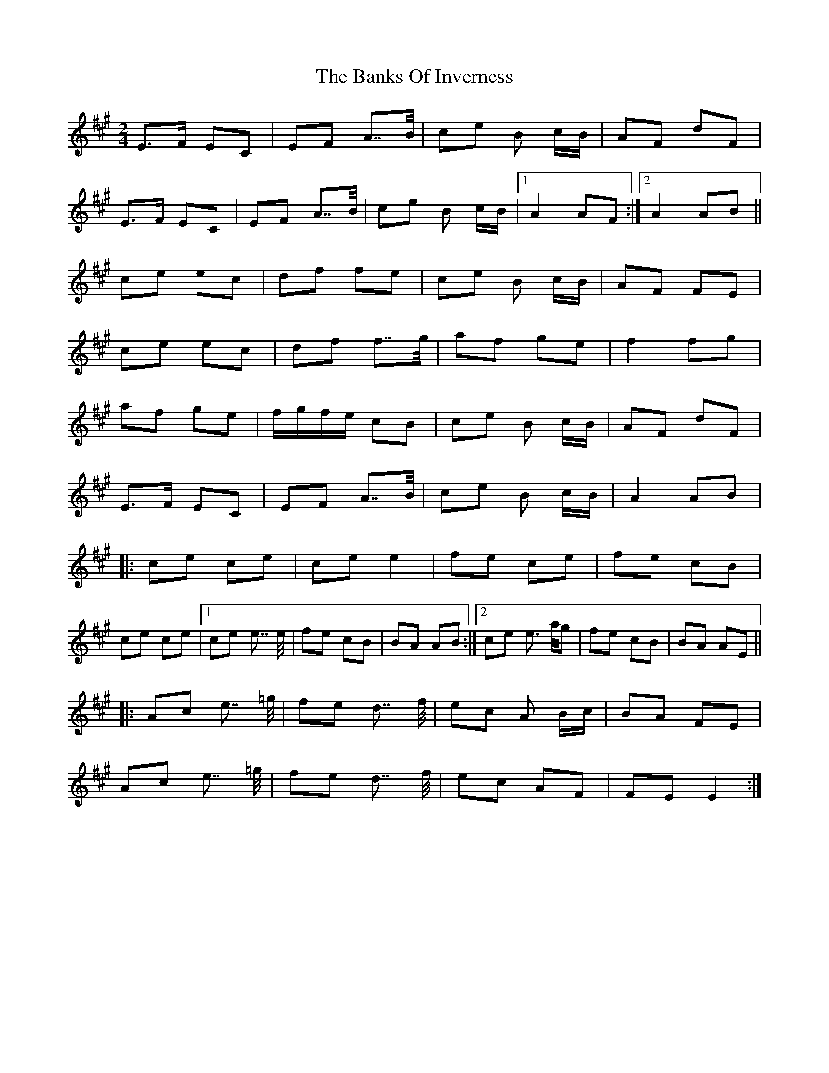 X: 1
T: Banks Of Inverness, The
Z: Ptarmigan
S: https://thesession.org/tunes/5119#setting5119
R: polka
M: 2/4
L: 1/8
K: Amaj
E>F EC|EF A>>B|ce B c/B/|AF dF|
E>F EC|EF A>>B|ce B c/B/|1 A2 AF:|2 A2 AB||
ce ec|df fe|ce B c/B/|AF FE|
ce ec|df f>>g|af ge|f2 fg|
af ge|f/g/f/e/ cB|ce B c/B/|AF dF|
E>F EC|EF A>>B|ce B c/B/|A2 AB|
|:ce ce|ce e2|fe ce|fe cB|
ce ce|1 ce e>> e|fe cB|BA AB:|2 ce e> a/g|fe cB|BA AE||
|:Ac e>> =g|fe d>> f|ec A B/c/|BA FE|
Ac e>> =g|fe d>> f|ec AF|FE E2:|
